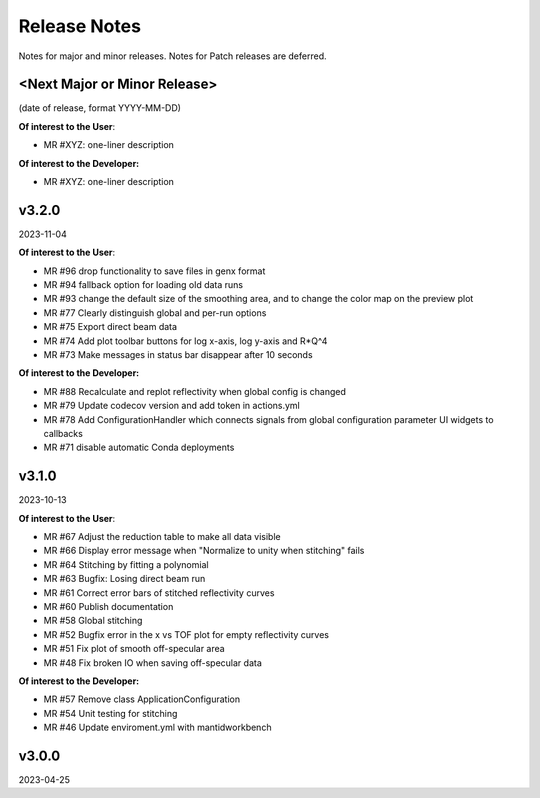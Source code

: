 .. release_notes


Release Notes
=============
Notes for major and minor releases. Notes for Patch releases are deferred.


<Next Major or Minor Release>
--------------
(date of release, format YYYY-MM-DD)

**Of interest to the User**:

- MR #XYZ: one-liner description

**Of interest to the Developer:**

- MR #XYZ: one-liner description


v3.2.0
------
2023-11-04

**Of interest to the User**:

- MR #96  drop functionality to save files in genx format
- MR #94  fallback option for loading old data runs
- MR #93  change the default size of the smoothing area, and to change the color map on the preview plot
- MR #77  Clearly distinguish global and per-run options
- MR #75  Export direct beam data
- MR #74  Add plot toolbar buttons for log x-axis, log y-axis and R*Q^4
- MR #73  Make messages in status bar disappear after 10 seconds


**Of interest to the Developer:**

- MR #88  Recalculate and replot reflectivity when global config is changed
- MR #79  Update codecov version and add token in actions.yml
- MR #78  Add ConfigurationHandler which connects signals from global configuration parameter UI widgets to callbacks
- MR #71  disable automatic Conda deployments


v3.1.0
------
2023-10-13

**Of interest to the User**:

- MR #67  Adjust the reduction table to make all data visible
- MR #66  Display error message when "Normalize to unity when stitching" fails
- MR #64  Stitching by fitting a polynomial
- MR #63  Bugfix: Losing direct beam run
- MR #61  Correct error bars of stitched reflectivity curves
- MR #60 Publish documentation
- MR #58 Global stitching
- MR #52 Bugfix error in the x vs TOF plot for empty reflectivity curves
- MR #51 Fix plot of smooth off-specular area
- MR #48 Fix broken IO when saving off-specular data


**Of interest to the Developer:**

- MR #57 Remove class ApplicationConfiguration
- MR #54 Unit testing for stitching
- MR #46 Update enviroment.yml with mantidworkbench


v3.0.0
------
2023-04-25
